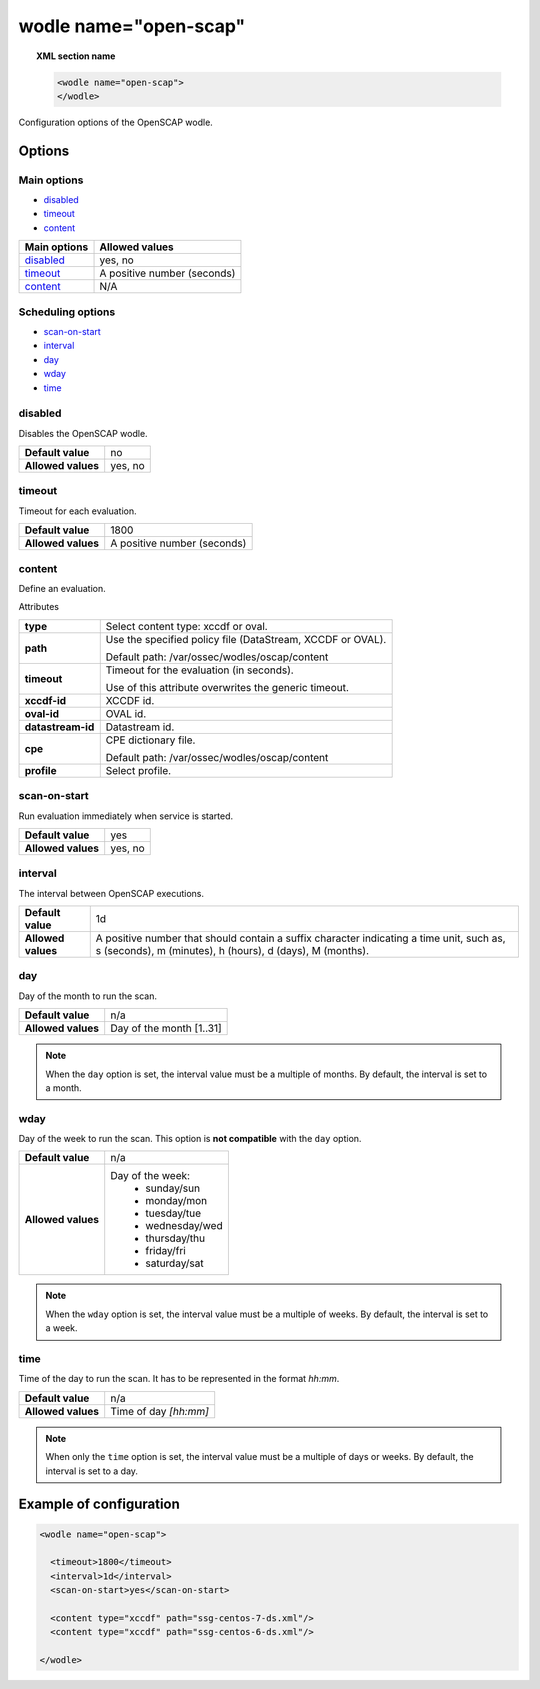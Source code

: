 .. Copyright (C) 2022 Wazuh, Inc.

.. _wodle_openscap:

wodle name="open-scap"
========================

.. topic:: XML section name

	.. code-block:: xml

		<wodle name="open-scap">
		</wodle>

Configuration options of the OpenSCAP wodle.

Options
-------

Main options
^^^^^^^^^^^^

- `disabled`_
- `timeout`_
- `content`_


+----------------------+-----------------------------+
| Main options         | Allowed values              |
+======================+=============================+
| `disabled`_          | yes, no                     |
+----------------------+-----------------------------+
| `timeout`_           | A positive number (seconds) |
+----------------------+-----------------------------+
| `content`_           | N/A                         |
+----------------------+-----------------------------+

Scheduling options
^^^^^^^^^^^^^^^^^^

- `scan-on-start`_
- `interval`_
- `day`_
- `wday`_
- `time`_

disabled
^^^^^^^^

Disables the OpenSCAP wodle.

+--------------------+-----------------------------+
| **Default value**  | no                          |
+--------------------+-----------------------------+
| **Allowed values** | yes, no                     |
+--------------------+-----------------------------+

timeout
^^^^^^^

Timeout for each evaluation.

+--------------------+-----------------------------+
| **Default value**  | 1800                        |
+--------------------+-----------------------------+
| **Allowed values** | A positive number (seconds) |
+--------------------+-----------------------------+

content
^^^^^^^

Define an evaluation.

Attributes

+-------------------+-------------------------------------------------------------+
| **type**          | Select content type: xccdf or oval.                         |
+-------------------+-------------------------------------------------------------+
| **path**          | Use the specified policy file (DataStream, XCCDF or OVAL).  |
|                   |                                                             |
|                   | Default path: /var/ossec/wodles/oscap/content               |
+-------------------+-------------------------------------------------------------+
| **timeout**       | Timeout for the evaluation (in seconds).                    |
|                   |                                                             |
|                   | Use of this attribute overwrites the generic timeout.       |
+-------------------+-------------------------------------------------------------+
| **xccdf-id**      | XCCDF id.                                                   |
+-------------------+-------------------------------------------------------------+
| **oval-id**       | OVAL id.                                                    |
+-------------------+-------------------------------------------------------------+
| **datastream-id** | Datastream id.                                              |
+-------------------+-------------------------------------------------------------+
| **cpe**           | CPE dictionary file.                                        |
|                   |                                                             |
|                   | Default path: /var/ossec/wodles/oscap/content               |
+-------------------+-------------------------------------------------------------+
| **profile**       | Select profile.                                             |
+-------------------+-------------------------------------------------------------+

scan-on-start
^^^^^^^^^^^^^

Run evaluation immediately when service is started.

+--------------------+---------+
| **Default value**  | yes     |
+--------------------+---------+
| **Allowed values** | yes, no |
+--------------------+---------+

interval
^^^^^^^^

The interval between OpenSCAP executions.

+--------------------+------------------------------------------------------------------------------------------------------------------------------------------------------+
| **Default value**  | 1d                                                                                                                                                   |
+--------------------+------------------------------------------------------------------------------------------------------------------------------------------------------+
| **Allowed values** | A positive number that should contain a suffix character indicating a time unit, such as, s (seconds), m (minutes), h (hours), d (days), M (months). |
+--------------------+------------------------------------------------------------------------------------------------------------------------------------------------------+

day
^^^

Day of the month to run the scan.

+--------------------+--------------------------+
| **Default value**  | n/a                      |
+--------------------+--------------------------+
| **Allowed values** | Day of the month [1..31] |
+--------------------+--------------------------+

.. note::

	When the ``day`` option is set, the interval value must be a multiple of months. By default, the interval is set to a month.

wday
^^^^

Day of the week to run the scan. This option is **not compatible** with the ``day`` option.

+--------------------+--------------------------+
| **Default value**  | n/a                      |
+--------------------+--------------------------+
| **Allowed values** | Day of the week:         |
|                    |   - sunday/sun           |
|                    |   - monday/mon           |
|                    |   - tuesday/tue          |
|                    |   - wednesday/wed        |
|                    |   - thursday/thu         |
|                    |   - friday/fri           |
|                    |   - saturday/sat         |
+--------------------+--------------------------+

.. note::

	When the ``wday`` option is set, the interval value must be a multiple of weeks. By default, the interval is set to a week.

time
^^^^

Time of the day to run the scan. It has to be represented in the format *hh:mm*.

+--------------------+-----------------------+
| **Default value**  | n/a                   |
+--------------------+-----------------------+
| **Allowed values** | Time of day *[hh:mm]* |
+--------------------+-----------------------+

.. note::

	When only the ``time`` option is set, the interval value must be a multiple of days or weeks. By default, the interval is set to a day.


Example of configuration
------------------------

.. code-block:: xml

  <wodle name="open-scap">

    <timeout>1800</timeout>
    <interval>1d</interval>
    <scan-on-start>yes</scan-on-start>

    <content type="xccdf" path="ssg-centos-7-ds.xml"/>
    <content type="xccdf" path="ssg-centos-6-ds.xml"/>

  </wodle>

